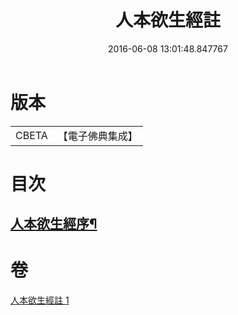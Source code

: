 #+TITLE: 人本欲生經註 
#+DATE: 2016-06-08 13:01:48.847767

* 版本
 |     CBETA|【電子佛典集成】|

* 目次
** [[file:KR6a0161_001.txt::001-0001a3][人本欲生經序¶]]

* 卷
[[file:KR6a0161_001.txt][人本欲生經註 1]]

